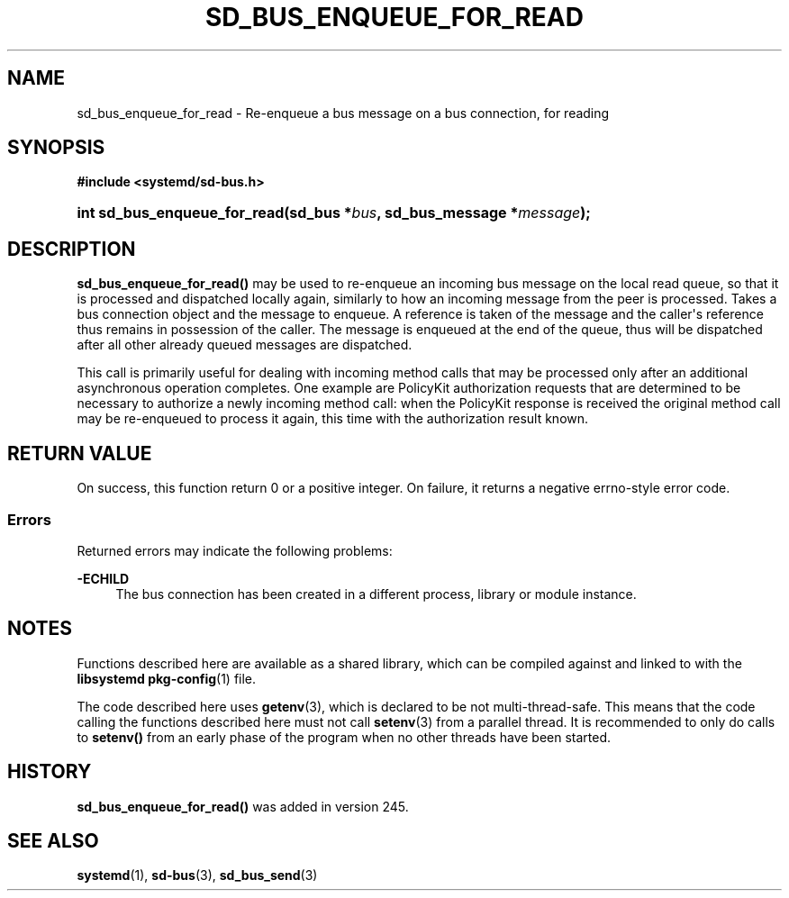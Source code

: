 '\" t
.TH "SD_BUS_ENQUEUE_FOR_READ" "3" "" "systemd 256.4" "sd_bus_enqueue_for_read"
.\" -----------------------------------------------------------------
.\" * Define some portability stuff
.\" -----------------------------------------------------------------
.\" ~~~~~~~~~~~~~~~~~~~~~~~~~~~~~~~~~~~~~~~~~~~~~~~~~~~~~~~~~~~~~~~~~
.\" http://bugs.debian.org/507673
.\" http://lists.gnu.org/archive/html/groff/2009-02/msg00013.html
.\" ~~~~~~~~~~~~~~~~~~~~~~~~~~~~~~~~~~~~~~~~~~~~~~~~~~~~~~~~~~~~~~~~~
.ie \n(.g .ds Aq \(aq
.el       .ds Aq '
.\" -----------------------------------------------------------------
.\" * set default formatting
.\" -----------------------------------------------------------------
.\" disable hyphenation
.nh
.\" disable justification (adjust text to left margin only)
.ad l
.\" -----------------------------------------------------------------
.\" * MAIN CONTENT STARTS HERE *
.\" -----------------------------------------------------------------
.SH "NAME"
sd_bus_enqueue_for_read \- Re\-enqueue a bus message on a bus connection, for reading
.SH "SYNOPSIS"
.sp
.ft B
.nf
#include <systemd/sd\-bus\&.h>
.fi
.ft
.HP \w'int\ sd_bus_enqueue_for_read('u
.BI "int sd_bus_enqueue_for_read(sd_bus\ *" "bus" ", sd_bus_message\ *" "message" ");"
.SH "DESCRIPTION"
.PP
\fBsd_bus_enqueue_for_read()\fR
may be used to re\-enqueue an incoming bus message on the local read queue, so that it is processed and dispatched locally again, similarly to how an incoming message from the peer is processed\&. Takes a bus connection object and the message to enqueue\&. A reference is taken of the message and the caller\*(Aqs reference thus remains in possession of the caller\&. The message is enqueued at the end of the queue, thus will be dispatched after all other already queued messages are dispatched\&.
.PP
This call is primarily useful for dealing with incoming method calls that may be processed only after an additional asynchronous operation completes\&. One example are PolicyKit authorization requests that are determined to be necessary to authorize a newly incoming method call: when the PolicyKit response is received the original method call may be re\-enqueued to process it again, this time with the authorization result known\&.
.SH "RETURN VALUE"
.PP
On success, this function return 0 or a positive integer\&. On failure, it returns a negative errno\-style error code\&.
.SS "Errors"
.PP
Returned errors may indicate the following problems:
.PP
\fB\-ECHILD\fR
.RS 4
The bus connection has been created in a different process, library or module instance\&.
.RE
.SH "NOTES"
.PP
Functions described here are available as a shared library, which can be compiled against and linked to with the
\fBlibsystemd\fR\ \&\fBpkg-config\fR(1)
file\&.
.PP
The code described here uses
\fBgetenv\fR(3), which is declared to be not multi\-thread\-safe\&. This means that the code calling the functions described here must not call
\fBsetenv\fR(3)
from a parallel thread\&. It is recommended to only do calls to
\fBsetenv()\fR
from an early phase of the program when no other threads have been started\&.
.SH "HISTORY"
.PP
\fBsd_bus_enqueue_for_read()\fR
was added in version 245\&.
.SH "SEE ALSO"
.PP
\fBsystemd\fR(1), \fBsd-bus\fR(3), \fBsd_bus_send\fR(3)
